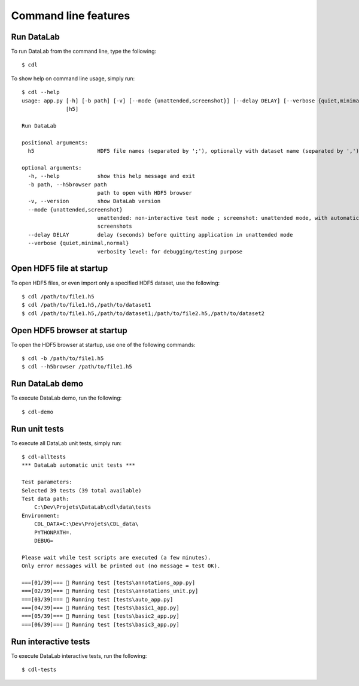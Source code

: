 Command line features
=====================

Run DataLab
----------------

To run DataLab from the command line, type the following::

    $ cdl

To show help on command line usage, simply run::

    $ cdl --help
    usage: app.py [-h] [-b path] [-v] [--mode {unattended,screenshot}] [--delay DELAY] [--verbose {quiet,minimal,normal}]
                  [h5]

    Run DataLab

    positional arguments:
      h5                    HDF5 file names (separated by ';'), optionally with dataset name (separated by ',')

    optional arguments:
      -h, --help            show this help message and exit
      -b path, --h5browser path
                            path to open with HDF5 browser
      -v, --version         show DataLab version
      --mode {unattended,screenshot}
                            unattended: non-interactive test mode ; screenshot: unattended mode, with automatic
                            screenshots
      --delay DELAY         delay (seconds) before quitting application in unattended mode
      --verbose {quiet,minimal,normal}
                            verbosity level: for debugging/testing purpose

Open HDF5 file at startup
-------------------------

To open HDF5 files, or even import only a specified HDF5 dataset, use the following::

    $ cdl /path/to/file1.h5
    $ cdl /path/to/file1.h5,/path/to/dataset1
    $ cdl /path/to/file1.h5,/path/to/dataset1;/path/to/file2.h5,/path/to/dataset2

Open HDF5 browser at startup
----------------------------

To open the HDF5 browser at startup, use one of the following commands::

    $ cdl -b /path/to/file1.h5
    $ cdl --h5browser /path/to/file1.h5

Run DataLab demo
---------------------

To execute DataLab demo, run the following::

    $ cdl-demo

Run unit tests
--------------

To execute all DataLab unit tests, simply run::

    $ cdl-alltests
    *** DataLab automatic unit tests ***

    Test parameters:
    Selected 39 tests (39 total available)
    Test data path:
        C:\Dev\Projets\DataLab\cdl\data\tests
    Environment:
        CDL_DATA=C:\Dev\Projets\CDL_data\
        PYTHONPATH=.
        DEBUG=

    Please wait while test scripts are executed (a few minutes).
    Only error messages will be printed out (no message = test OK).

    ===[01/39]=== 🍺 Running test [tests\annotations_app.py]
    ===[02/39]=== 🍺 Running test [tests\annotations_unit.py]
    ===[03/39]=== 🍺 Running test [tests\auto_app.py]
    ===[04/39]=== 🍺 Running test [tests\basic1_app.py]
    ===[05/39]=== 🍺 Running test [tests\basic2_app.py]
    ===[06/39]=== 🍺 Running test [tests\basic3_app.py]

Run interactive tests
---------------------

To execute DataLab interactive tests, run the following::

    $ cdl-tests

.. image:: /images/interactive_tests.png
